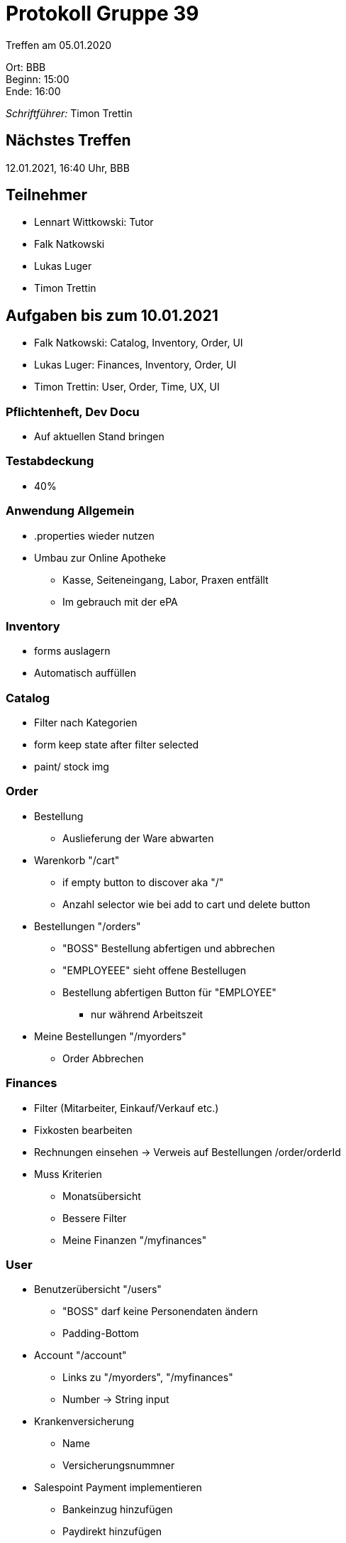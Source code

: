 = Protokoll Gruppe 39

Treffen am 05.01.2020

Ort:      BBB +
Beginn:   15:00 +
Ende:     16:00 +

__Schriftführer:__ Timon Trettin +

== Nächstes Treffen
12.01.2021, 16:40 Uhr, BBB

== Teilnehmer
* Lennart Wittkowski: Tutor
* Falk Natkowski
* Lukas Luger
* Timon Trettin

== Aufgaben bis zum 10.01.2021
* Falk Natkowski: Catalog, Inventory, Order, UI
* Lukas Luger: Finances, Inventory, Order, UI
* Timon Trettin: User, Order, Time, UX, UI

=== Pflichtenheft, Dev Docu
* Auf aktuellen Stand bringen

=== Testabdeckung
* 40%

=== Anwendung Allgemein
* .properties wieder nutzen
* Umbau zur Online Apotheke
** Kasse, Seiteneingang, Labor, Praxen entfällt
** Im gebrauch mit der ePA

=== Inventory
* forms auslagern
* Automatisch auffüllen

=== Catalog
* Filter nach Kategorien
* form keep state after filter selected
* paint/ stock img

=== Order
* Bestellung
** Auslieferung der Ware abwarten
* Warenkorb "/cart"
** if empty button to discover aka "/"
** Anzahl selector wie bei add to cart und delete button
* Bestellungen "/orders"
** "BOSS" Bestellung abfertigen und abbrechen
** "EMPLOYEEE" sieht offene Bestellugen
** Bestellung abfertigen Button für "EMPLOYEE"
*** nur während Arbeitszeit
* Meine Bestellungen "/myorders"
** Order Abbrechen

=== Finances
* Filter (Mitarbeiter, Einkauf/Verkauf etc.)
* Fixkosten bearbeiten
* Rechnungen einsehen -> Verweis auf Bestellungen /order/orderId
* Muss Kriterien
** Monatsübersicht
** Bessere Filter
** Meine Finanzen "/myfinances"

=== User
* Benutzerübersicht "/users"
** "BOSS" darf keine Personendaten ändern
** Padding-Bottom
* Account "/account"
** Links zu "/myorders", "/myfinances"
** Number -> String input
* Krankenversicherung
** Name
** Versicherungsnummner
* Salespoint Payment implementieren
** Bankeinzug hinzufügen
** Paydirekt hinzufügen
* "BOSS" kann Schichten mit Stundenlohn und Anzahl der Arbeiter festlegen, Arbeiter tragen sich ein => können während dessen abfertigen

=== Time
* in packages benutzen

=== UI
* light/ dark mode compatible + accent color
* show position on site when on subsite
* expanding menu

